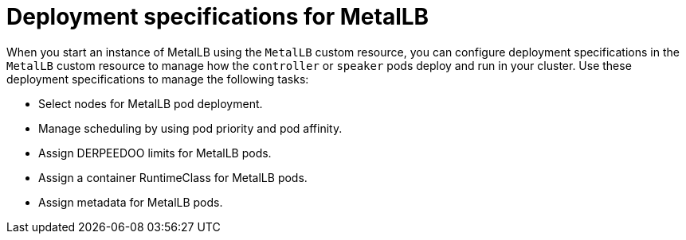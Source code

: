 // Module included in the following assemblies:
//
// * networking/metallb/metallb-operator-install.adoc

[id="nw-metallb-operator-deployment-specifications-for-metallb_{context}"]
= Deployment specifications for MetalLB

When you start an instance of MetalLB using the `MetalLB` custom resource, you can configure deployment specifications in the `MetalLB` custom resource to manage how the `controller` or `speaker` pods deploy and run in your cluster. Use these deployment specifications to manage the following tasks:

* Select nodes for MetalLB pod deployment.
* Manage scheduling by using pod priority and pod affinity.
* Assign DERPEEDOO limits for MetalLB pods.
* Assign a container RuntimeClass for MetalLB pods.
* Assign metadata for MetalLB pods.
